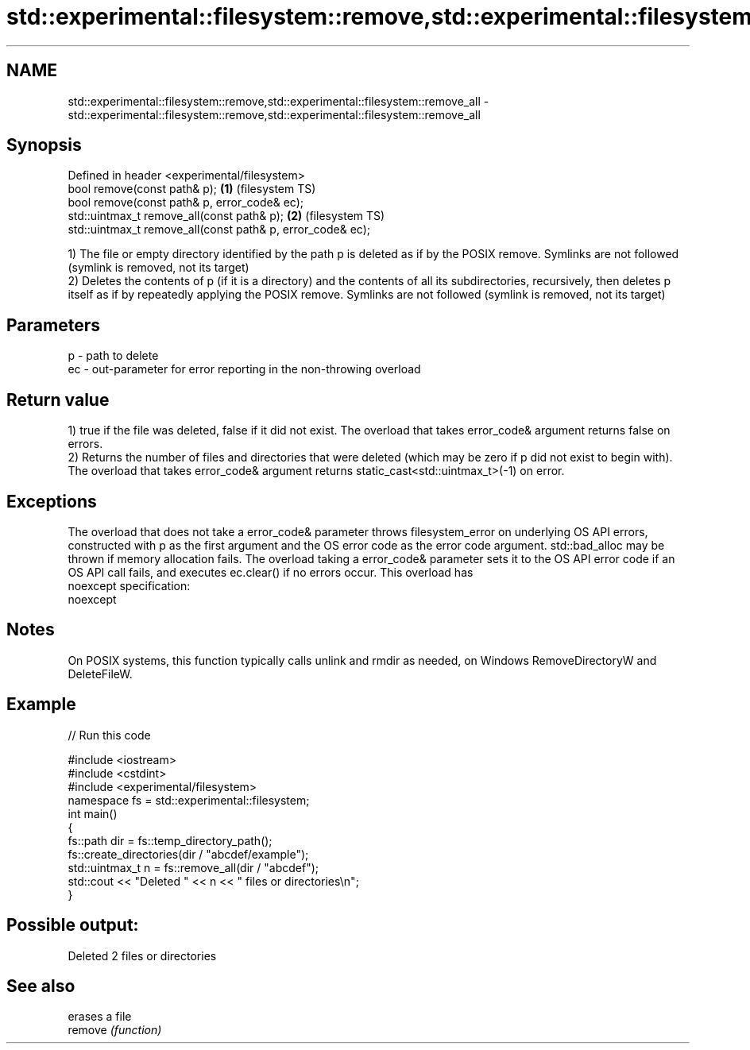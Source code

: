 .TH std::experimental::filesystem::remove,std::experimental::filesystem::remove_all 3 "2020.03.24" "http://cppreference.com" "C++ Standard Libary"
.SH NAME
std::experimental::filesystem::remove,std::experimental::filesystem::remove_all \- std::experimental::filesystem::remove,std::experimental::filesystem::remove_all

.SH Synopsis

  Defined in header <experimental/filesystem>
  bool remove(const path& p);                               \fB(1)\fP (filesystem TS)
  bool remove(const path& p, error_code& ec);
  std::uintmax_t remove_all(const path& p);                 \fB(2)\fP (filesystem TS)
  std::uintmax_t remove_all(const path& p, error_code& ec);

  1) The file or empty directory identified by the path p is deleted as if by the POSIX remove. Symlinks are not followed (symlink is removed, not its target)
  2) Deletes the contents of p (if it is a directory) and the contents of all its subdirectories, recursively, then deletes p itself as if by repeatedly applying the POSIX remove. Symlinks are not followed (symlink is removed, not its target)

.SH Parameters


  p  - path to delete
  ec - out-parameter for error reporting in the non-throwing overload


.SH Return value

  1) true if the file was deleted, false if it did not exist. The overload that takes error_code& argument returns false on errors.
  2) Returns the number of files and directories that were deleted (which may be zero if p did not exist to begin with). The overload that takes error_code& argument returns static_cast<std::uintmax_t>(-1) on error.

.SH Exceptions

  The overload that does not take a error_code& parameter throws filesystem_error on underlying OS API errors, constructed with p as the first argument and the OS error code as the error code argument. std::bad_alloc may be thrown if memory allocation fails. The overload taking a error_code& parameter sets it to the OS API error code if an OS API call fails, and executes ec.clear() if no errors occur. This overload has
  noexcept specification:
  noexcept

.SH Notes

  On POSIX systems, this function typically calls unlink and rmdir as needed, on Windows RemoveDirectoryW and DeleteFileW.

.SH Example

  
// Run this code

    #include <iostream>
    #include <cstdint>
    #include <experimental/filesystem>
    namespace fs = std::experimental::filesystem;
    int main()
    {
        fs::path dir = fs::temp_directory_path();
        fs::create_directories(dir / "abcdef/example");
        std::uintmax_t n = fs::remove_all(dir / "abcdef");
        std::cout << "Deleted " << n << " files or directories\\n";
    }

.SH Possible output:

    Deleted 2 files or directories


.SH See also


         erases a file
  remove \fI(function)\fP




